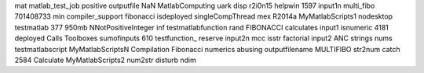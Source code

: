 mat matlab_test_job positive outputfile NaN MatlabComputing uark disp r2i0n15 helpwin 1597 input1n multi_fibo 701408733 min compiler_support fibonacci isdeployed singleCompThread mex R2014a MyMatlabScripts1 nodesktop testmatlab 377 950mb NNotPositiveInteger inf testmatlabfunction rand FIBONACCI calculates input1 isnumeric 4181 deployed Calls Toolboxes sumofinputs 610 testfunction_ reserve input2n mcc isstr factorial input2 ANC strings nums testmatlabscript MyMatlabScriptsN Compilation Fibonacci numerics abusing outputfilename MULTIFIBO str2num catch 2584 Calculate MyMatlabScripts2 num2str disturb ndim
